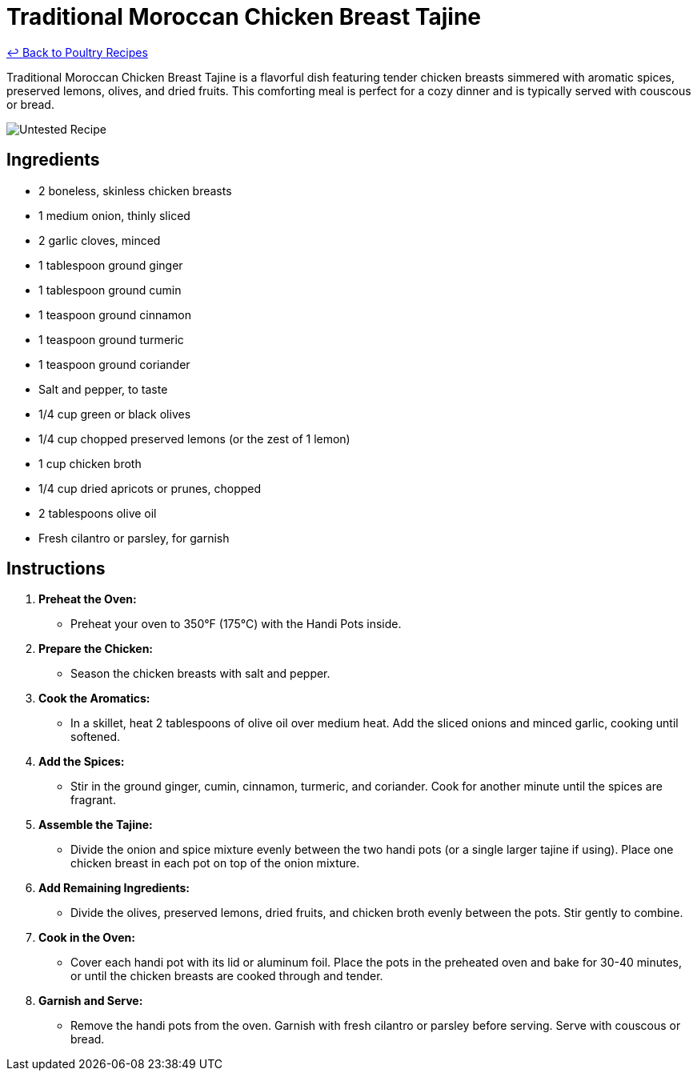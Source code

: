= Traditional Moroccan Chicken Breast Tajine

link:./README.md[&larrhk; Back to Poultry Recipes]

Traditional Moroccan Chicken Breast Tajine is a flavorful dish featuring tender chicken breasts simmered with aromatic spices, preserved lemons, olives, and dried fruits. This comforting meal is perfect for a cozy dinner and is typically served with couscous or bread.

image::https://badgen.net/badge/untested/recipe/AA4A44[Untested Recipe]

== Ingredients
* 2 boneless, skinless chicken breasts
* 1 medium onion, thinly sliced
* 2 garlic cloves, minced
* 1 tablespoon ground ginger
* 1 tablespoon ground cumin
* 1 teaspoon ground cinnamon
* 1 teaspoon ground turmeric
* 1 teaspoon ground coriander
* Salt and pepper, to taste
* 1/4 cup green or black olives
* 1/4 cup chopped preserved lemons (or the zest of 1 lemon)
* 1 cup chicken broth
* 1/4 cup dried apricots or prunes, chopped
* 2 tablespoons olive oil
* Fresh cilantro or parsley, for garnish

== Instructions

1. **Preheat the Oven:**
   * Preheat your oven to 350°F (175°C) with the Handi Pots inside.

2. **Prepare the Chicken:**
   * Season the chicken breasts with salt and pepper.

3. **Cook the Aromatics:**
   * In a skillet, heat 2 tablespoons of olive oil over medium heat. Add the sliced onions and minced garlic, cooking until softened.

4. **Add the Spices:**
   * Stir in the ground ginger, cumin, cinnamon, turmeric, and coriander. Cook for another minute until the spices are fragrant.

5. **Assemble the Tajine:**
   * Divide the onion and spice mixture evenly between the two handi pots (or a single larger tajine if using). Place one chicken breast in each pot on top of the onion mixture.

6. **Add Remaining Ingredients:**
   * Divide the olives, preserved lemons, dried fruits, and chicken broth evenly between the pots. Stir gently to combine.

7. **Cook in the Oven:**
   * Cover each handi pot with its lid or aluminum foil. Place the pots in the preheated oven and bake for 30-40 minutes, or until the chicken breasts are cooked through and tender.

8. **Garnish and Serve:**
   * Remove the handi pots from the oven. Garnish with fresh cilantro or parsley before serving. Serve with couscous or bread.

